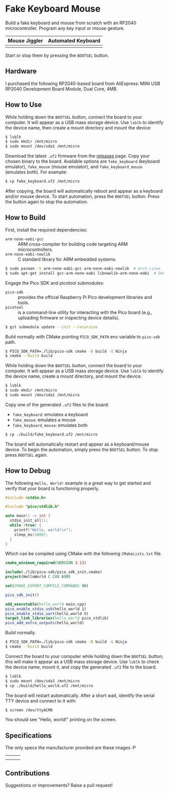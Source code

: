 * Fake Keyboard Mouse

Build a fake keyboard and mouse from scratch with an RP2040
microcontroller.  Program any key input or mouse gesture.

| *Mouse Jiggler*      | *Automated Keyboard*    |
|----------------------+-------------------------|
| [[./img/mouse-demo.gif]] | [[./img/keyboard-demo.gif]] |

Start or stop them by pressing the =BOOTSEL= button.

** Hardware
I purchased the following RP2040-based board from AliExpress: MINI USB
RP2040 Development Board Module, Dual Core, 4MB.

[[file:./img/invoice.png]]

** How to Use
While holding down the =BOOTSEL= button, connect the board to your
computer.  It will appear as a USB mass storage device.  Use =lsblk= to
identify the device name, then create a mount directory and mount the
device:
#+begin_src sh
  $ lsblk
  $ sudo mkdir /mnt/micro
  $ sudo mount /dev/sda1 /mnt/micro
#+end_src

Download the latest =.uf2= firmware from the [[https://github.com/david-alvarez-rosa/FakeKeyboardMouse/releases][releases]] page.  Copy your
chosen binary to the board.  Available options are =fake_keyboard=
(keyboard emulator), =fake_mouse= (mouse emulator), and
=fake_keyboard_mouse= (emulates both). For example:
#+begin_src sh
  $ cp fake_keyboard.uf2 /mnt/micro
#+end_src

After copying, the board will automatically reboot and appear as a
keyboard and/or mouse device.  To start automation, press the =BOOTSEL=
button.  Press the button again to stop the automation.

** How to Build
First, install the required dependencies:
- =arm-none-eabi-gcc= :: ARM cross-compiler for building code targeting
  ARM microcontrollers.
- =arm-none-eabi-newlib= :: C standard library for ARM embedded systems.
#+begin_src sh
  $ sudo pacman -S arm-none-eabi-gcc arm-none-eabi-newlib  # Arch Linux
  $ sudo apt-get install gcc-arm-none-eabi libnewlib-arm-none-eabi  # Debian-based
#+end_src

Engage the Pico SDK and picotool submodules:
- =pico-sdk= :: provides the official Raspberry Pi Pico development
  libraries and tools.
- =picotool= :: is a command-line utility for interacting with the Pico
  board (e.g., uploading firmware or inspecting device details).
#+begin_src sh
  $ git submodule update --init --recursive
#+end_src

Build normally with CMake pointing =PICO_SDK_PATH= env variable to
=pico-sdk= path.
#+begin_src sh
  $ PICO_SDK_PATH=./lib/pico-sdk cmake -B build -G Ninja
  $ cmake --build build
#+end_src

While holding down the =BOOTSEL= button, connect the board to your
computer.  It will appear as a USB mass storage device.  Use =lsblk= to
identify the device name, create a mount directory, and mount the
device.
#+begin_src sh
  $ lsblk
  $ sudo mkdir /mnt/micro
  $ sudo mount /dev/sda1 /mnt/micro
#+end_src

Copy one of the generated =.uf2= files to the board:
- =fake_keyboard=: emulates a keyboard
- =fake_mouse=: emulates a mouse
- =fake_keyboard_mouse=: emulates both
#+begin_src sh
  $ cp ./build/fake_keyboard.uf2 /mnt/micro
#+end_src

The board will automatically restart and appear as a keyboard/mouse
device.  To begin the automation, simply press the =BOOTSEL= button.  To
stop press =BOOTSEL= again.

** How to Debug
The following =Hello, World!= example is a great way to get started and
verify that your board is functioning properly.
#+begin_src cpp
  #include <stdio.h>

  #include "pico/stdlib.h"

  auto main() -> int {
    stdio_init_all();
    while (true) {
      printf("Hello, world!\n");
      sleep_ms(1000);
    }
  }
#+end_src

Which can be compiled using CMake with the following =CMakeLists.txt= file.
#+begin_src cmake
  cmake_minimum_required(VERSION 3.13)

  include(./lib/pico-sdk/pico_sdk_init.cmake)
  project(HelloWorld C CXX ASM)

  set(CMAKE_EXPORT_COMPILE_COMMANDS ON)

  pico_sdk_init()

  add_executable(hello_world main.cpp)
  pico_enable_stdio_usb(hello_world 1)
  pico_enable_stdio_uart(hello_world 0)
  target_link_libraries(hello_world pico_stdlib)
  pico_add_extra_outputs(hello_world)
#+end_src

Build normally.
#+begin_src sh
  $ PICO_SDK_PATH=./lib/pico-sdk cmake -B build -G Ninja
  $ cmake --build build
#+end_src

Connect the board to your computer while holding down the =BOOTSEL=
button; this will make it appear as a USB mass storage device.  Use
=lsblk= to check the device name, mount it, and copy the generated
=.uf2= file to the board.
#+begin_src sh
  $ lsblk
  $ sudo mount /dev/sda1 /mnt/micro
  $ cp ./build/hello_world.uf2 /mnt/micro
#+end_src

The board will restart automatically.  After a short wait, identify the
serial TTY device and connect to it with:
#+begin_src sh
  $ screen /dev/ttyACM0
#+end_src

You should see "Hello, world!" printing on the screen.

** Specifications
The only specs the manufacturer provided are these images :P

| [[file:./img/spec-1.jpg]] | [[file:./img/spec-2.jpg]] | [[file:./img/spec-3.jpg]] |
| [[file:./img/spec-4.jpg]] | [[file:./img/spec-5.jpg]] | [[file:./img/spec-6.jpg]] |

[[file:./img/spec-7.jpg]]

** Contributions
Suggestions or improvements? Raise a pull request!
